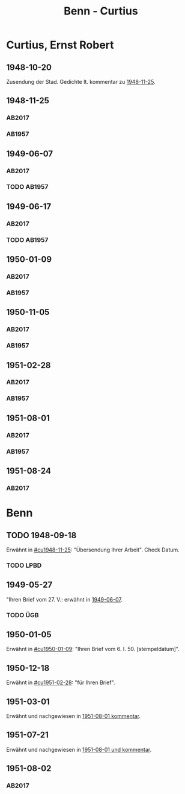 #+STARTUP: content
#+STARTUP: showall
 #+STARTUP: showeverything
#+TITLE: Benn - Curtius

* Curtius, Ernst Robert
:PROPERTIES:
:EMPF:     1
:FROM_All: Benn
:TO_All: Curtius, Ernst Robert
:CUSTOM_ID: curtius_ernst_robert_1886
:GEB: 1886
:TOD: 1956
:END:
** 1948-10-20
Zusendung der Stad. Gedichte lt. kommentar zu [[#cu1948-11-25][1948-11-25]].
** 1948-11-25
  :PROPERTIES:
  :CUSTOM_ID: cu1948-11-25
  :ORT:      Berlin
  :TRAD:     UB Bonn / Nachlass Curtius
  :END:
*** AB2017
    :PROPERTIES:
    :NR:       134
    :S:        155-56
    :AUSL:     
    :FAKS:     
    :S_KOM:    474
    :VORL:     
    :END:
*** AB1957
:PROPERTIES:
:S: 128-29
:AUSL:
:S_KOM: 357
:END:
** 1949-06-07
   :PROPERTIES:
   :CUSTOM_ID: cu1949-06-07
   :TRAD: UB Bonn / Nachlass Curtius
   :ORT: Berlin
   :END:
*** AB2017
    :PROPERTIES:
    :NR:       148
    :S:        179-80
    :AUSL:     
    :FAKS:     
    :S_KOM:    488-89
    :VORL:     
    :END:
*** TODO AB1957
:PROPERTIES:
:S: 158-59
:AUSL:
:S_KOM: 
:END:
** 1949-06-17
   :PROPERTIES:
   :CUSTOM_ID: cu1949-06-17
   :TRAD: UB Bonn / Nachlass Curtius
   :ORT: [Berlin]
   :END:
*** AB2017
    :PROPERTIES:
    :NR:       150
    :S:        183
    :AUSL:     
    :FAKS:     
    :S_KOM:    491
    :VORL:     
    :END:
*** TODO AB1957
:PROPERTIES:
:S: 159-60
:AUSL:
:S_KOM: 
:END:
** 1950-01-09
  :PROPERTIES:
  :CUSTOM_ID: cu1950-01-09
  :TRAD:     UB Bonn / Nachlass Curtius
  :END:
*** AB2017
    :PROPERTIES:
    :NR:       164
    :S:        206-08
    :AUSL:     
    :FAKS:     
    :S_KOM:    502-03
    :VORL:     
    :END:
*** AB1957
:PROPERTIES:
:S: 187-88
:AUSL: t?
:S_KOM: 367-68
:END:
** 1950-11-05
  :PROPERTIES:
  :CUSTOM_ID: cu1950-11-05
  :TRAD:     UB Bonn / Nachlass Curtius
  :END:
*** AB2017
    :PROPERTIES:
    :NR:       177
    :S:        220-22
    :AUSL:     
    :FAKS:     
    :S_KOM:    515-16
    :VORL:     
    :END:
*** AB1957
:PROPERTIES:
:S: 199-201
:AUSL:
:S_KOM: 371
:END:
** 1951-02-28
  :PROPERTIES:
  :CUSTOM_ID: cu1951-02-28
  :TRAD: UB Bonn / Nachlass Curtius     
  :ORT:      Berlin
  :END:
*** AB2017
    :PROPERTIES:
    :NR:       182
    :S:        229-30
    :AUSL:     
    :FAKS:     
    :S_KOM:    520
    :VORL:     
    :END:
*** AB1957
:PROPERTIES:
:S: 207-08
:AUSL:
:S_KOM: 372
:END:
** 1951-08-01
  :PROPERTIES:
  :CUSTOM_ID: cu1951-08-01
  :TRAD:     UB Bonn / Nachlass Curtius
  :ORT:      Berlin
  :END:
*** AB2017
    :PROPERTIES:
    :NR:       196
    :S:        243-44
    :AUSL:     
    :FAKS:     
    :S_KOM:    529-30
    :VORL:     
    :END:
*** AB1957
:PROPERTIES:
:S: 217-19
:AUSL:
:S_KOM: 373
:END:
** 1951-08-24
   :PROPERTIES:
   :CUSTOM_ID: cu1951-08-24
   :TRAD: UB Bonn / Nachlass Curtius
   :ORT: Bad Ems
   :END:
*** AB2017
    :PROPERTIES:
    :NR:       198
    :S:        246
    :AUSL:     
    :FAKS:     
    :S_KOM:    531-32
    :VORL:     
    :END:
* Benn
:PROPERTIES:
:TO: Benn
:FROM: Curtius, Ernst Robert
:END:
** TODO 1948-09-18
   :PROPERTIES:
   :TRAD:     
   :END:
Erwähnt in [[#cu1948-11-25]]: "Übersendung Ihrer Arbeit".
Check Datum.
*** TODO LPBD
:PROPERTIES:
:S: 184-85
:END:
** 1949-05-27
   :PROPERTIES:
   :TRAD:     DLA/Benn
   :END:
"Ihren Brief vom 27. V.: erwähnt in [[#cu1949-06-07][1949-06-07]].
*** TODO ÜGB
:PROPERTIES:
:S: 181-82
:END:
** 1950-01-05
   :PROPERTIES:
   :TRAD:     DLA/Benn
   :END:
Erwähnt in [[#cu1950-01-09]]: "Ihren Brief vom 6. I. 50. [stempeldatum]".
** 1950-12-18
   :PROPERTIES:
   :CUSTOM_ID: cub1950-12-18
   :TRAD:     
   :END:
Erwähnt in [[#cu1951-02-28]]: "für Ihren Brief".
** 1951-03-01
   :PROPERTIES:
   :TRAD:     DLA/Benn
   :END:
Erwähnt und nachgewiesen in [[#cu1951-08-01][1951-08-01 kommentar]].
** 1951-07-21
   :PROPERTIES:
   :TRAD:    DLA/Benn 
   :END:
Erwähnt und nachgewiesen in [[#cu1951-08-01][1951-08-01 und kommentar]].
** 1951-08-02
  :PROPERTIES:
  :CUSTOM_ID: cub1951-08-02
  :TRAD:     DLA/Benn
  :ORT:      Berlin
  :END:
*** AB2017
    :PROPERTIES:
    :NR:       
    :S:        531 (kommentar zu nr. 197)
    :AUSL:     paraphrase
    :FAKS:     
    :S_KOM:    531
    :VORL:     
    :END:

